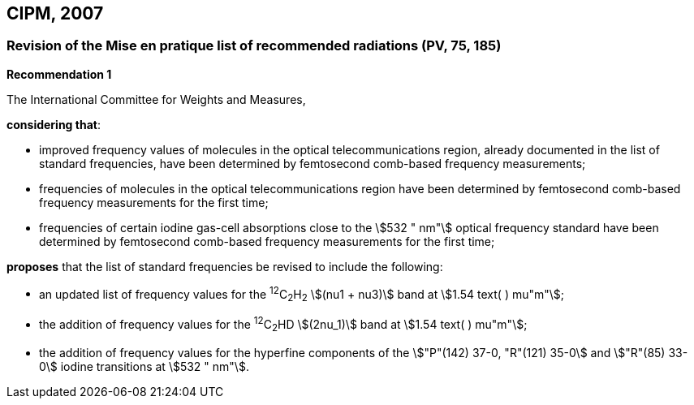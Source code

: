 == CIPM, 2007

=== Revision of the Mise en pratique list of recommended radiations (PV, 75, 185)

[align=center]
*Recommendation 1*

The International Committee for Weights and Measures,

*considering that*:

* improved frequency values of molecules in the optical telecommunications region, already documented in the list of standard frequencies, have been determined by femtosecond comb-based frequency measurements; 
* frequencies of molecules in the optical telecommunications region have been determined by femtosecond comb-based frequency measurements for the first time; 
* frequencies of certain iodine gas-cell absorptions close to the stem:[532 " nm"] optical frequency standard have been determined by femtosecond comb-based frequency measurements for the first time; 

*proposes* that the list of standard frequencies be revised to include the following:

* an updated list of frequency values for the ^12^C~2~H~2~ stem:[(nu1 + nu3)] band at stem:[1.54 text( ) mu"m"];
* the addition of frequency values for the ^12^C~2~HD stem:[(2nu_1)] band at stem:[1.54 text( ) mu"m"];
* the addition of frequency values for the hyperfine components of the stem:["P"(142) 37-0, "R"(121) 35-0] and stem:["R"(85) 33-0] iodine transitions at stem:[532 " nm"].